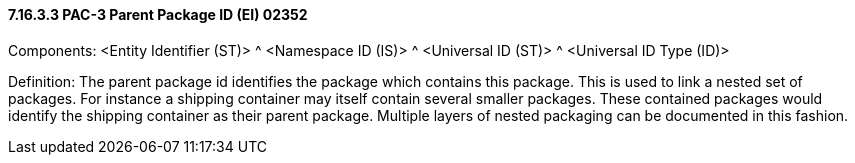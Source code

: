 ==== 7.16.3.3 PAC-3 Parent Package ID (EI) 02352

Components: <Entity Identifier (ST)> ^ <Namespace ID (IS)> ^ <Universal ID (ST)> ^ <Universal ID Type (ID)>

Definition: The parent package id identifies the package which contains this package. This is used to link a nested set of packages. For instance a shipping container may itself contain several smaller packages. These contained packages would identify the shipping container as their parent package. Multiple layers of nested packaging can be documented in this fashion.

